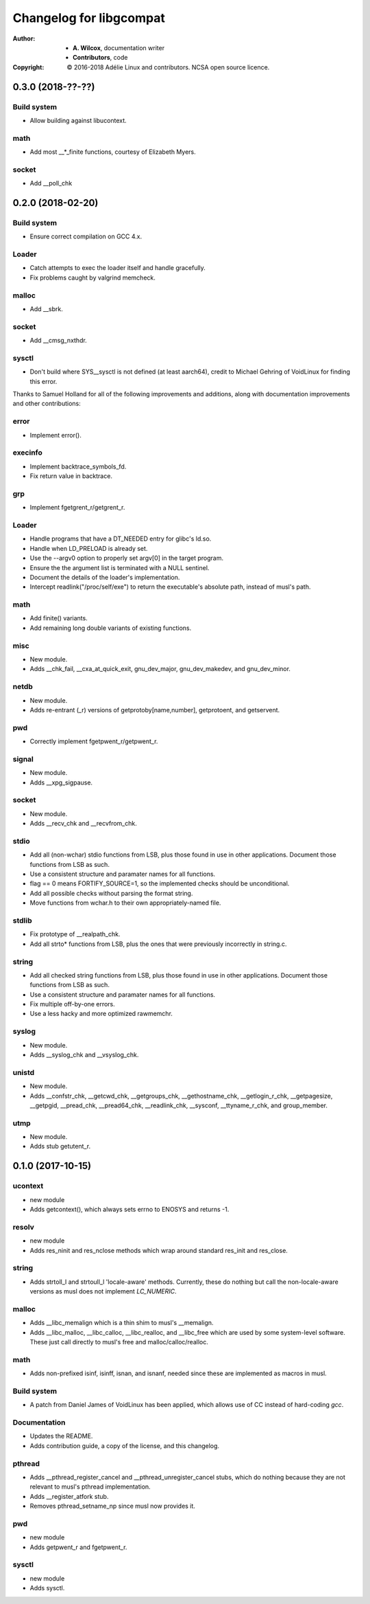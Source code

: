 ==========================
 Changelog for libgcompat
==========================
:Author:
  * **A. Wilcox**, documentation writer
  * **Contributors**, code
:Copyright:
  © 2016-2018 Adélie Linux and contributors.  NCSA open source licence.



0.3.0 (2018-??-??)
==================

Build system
------------

* Allow building against libucontext.


math
----

* Add most __*_finite functions, courtesy of Elizabeth Myers.


socket
------

* Add __poll_chk


0.2.0 (2018-02-20)
==================

Build system
------------

* Ensure correct compilation on GCC 4.x.


Loader
------

* Catch attempts to exec the loader itself and handle gracefully.

* Fix problems caught by valgrind memcheck.


malloc
------

* Add __sbrk.


socket
------

* Add __cmsg_nxthdr.


sysctl
------

* Don't build where SYS__sysctl is not defined (at least aarch64), credit to
  Michael Gehring of VoidLinux for finding this error.


Thanks to Samuel Holland for all of the following improvements and additions,
along with documentation improvements and other contributions:


error
-----

* Implement error().


execinfo
--------

* Implement backtrace_symbols_fd.

* Fix return value in backtrace.


grp
---

* Implement fgetgrent_r/getgrent_r.


Loader
------

* Handle programs that have a DT_NEEDED entry for glibc's ld.so.

* Handle when LD_PRELOAD is already set.

* Use the --argv0 option to properly set argv[0] in the target program.

* Ensure the the argument list is terminated with a NULL sentinel.

* Document the details of the loader's implementation.

* Intercept readlink("/proc/self/exe") to return the executable's absolute
  path, instead of musl's path.


math
----

* Add finite() variants.

* Add remaining long double variants of existing functions.


misc
----

* New module.

* Adds __chk_fail, __cxa_at_quick_exit, gnu_dev_major, gnu_dev_makedev,
  and gnu_dev_minor.


netdb
-----

* New module.

* Adds re-entrant (_r) versions of getprotoby[name,number], getprotoent,
  and getservent.


pwd
---

* Correctly implement fgetpwent_r/getpwent_r.


signal
------

* New module.

* Adds __xpg_sigpause.


socket
------

* New module.

* Adds __recv_chk and __recvfrom_chk.


stdio
-----

* Add all (non-wchar) stdio functions from LSB, plus those found in use
  in other applications. Document those functions from LSB as such.

* Use a consistent structure and paramater names for all functions.

* flag == 0 means FORTIFY_SOURCE=1, so the implemented checks should be
  unconditional.

* Add all possible checks without parsing the format string.

* Move functions from wchar.h to their own appropriately-named file.


stdlib
------

* Fix prototype of __realpath_chk.

* Add all strto* functions from LSB, plus the ones that were previously
  incorrectly in string.c.


string
------

* Add all checked string functions from LSB, plus those found in use
  in other applications. Document those functions from LSB as such.

* Use a consistent structure and paramater names for all functions.

* Fix multiple off-by-one errors.

* Use a less hacky and more optimized rawmemchr.


syslog
------

* New module.

* Adds __syslog_chk and __vsyslog_chk.


unistd
------

* New module.

* Adds __confstr_chk, __getcwd_chk, __getgroups_chk, __gethostname_chk,
  __getlogin_r_chk, __getpagesize, __getpgid, __pread_chk, __pread64_chk,
  __readlink_chk, __sysconf, __ttyname_r_chk, and group_member.


utmp
----

* New module.

* Adds stub getutent_r.




0.1.0 (2017-10-15)
==================

ucontext
--------
* new module

* Adds getcontext(), which always sets errno to ENOSYS and returns -1.


resolv
------
* new module

* Adds res_ninit and res_nclose methods which wrap around standard
  res_init and res_close.


string
------
* Adds strtoll_l and strtoull_l 'locale-aware' methods.  Currently, these
  do nothing but call the non-locale-aware versions as musl does not implement
  `LC_NUMERIC`.


malloc
------
* Adds __libc_memalign which is a thin shim to musl's __memalign.

* Adds __libc_malloc, __libc_calloc, __libc_realloc, and __libc_free which are
  used by some system-level software.  These just call directly to musl's free
  and malloc/calloc/realloc.


math
----
* Adds non-prefixed isinf, isinff, isnan, and isnanf, needed since these are
  implemented as macros in musl.


Build system
------------
* A patch from Daniel James of VoidLinux has been applied, which allows use of
  CC instead of hard-coding `gcc`.


Documentation
-------------
* Updates the README.

* Adds contribution guide, a copy of the license, and this changelog.


pthread
-------
* Adds __pthread_register_cancel and __pthread_unregister_cancel stubs, which
  do nothing because they are not relevant to musl's pthread implementation.

* Adds __register_atfork stub.

* Removes pthread_setname_np since musl now provides it.


pwd
---
* new module

* Adds getpwent_r and fgetpwent_r.


sysctl
------
* new module

* Adds sysctl.
